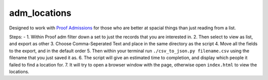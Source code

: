 
adm\_locations
==============

Designed to work with `Proof
Admissions <http://proofgroup.com/AdmissionsTools>`__ for those who are
better at spacial things than just reading from a list.

Steps: -
1. Within Proof adm filter down a set to just the records that you
are interested in. |image0|
2. Then select to view as list, and export as
other |image1|
3. Choose Comma-Seperated Text and place in the same
directory as the script |image2|
4. Move all the fields to the export,
and in the default order |image3|
5. Then within your terminal run
``./csv_to_json.py filename.csv`` using the filename that you just saved
it as. |image5|
6. The script will give an estimated time to completion, and display which
people it failed to find a location for. |image6|
7. It will try to open a browser window with the page, otherwise open
``index.html`` to view the locations. |image7|

.. |image0| image:: img/proof-admissions-prospects--ba-filemaker-.png
.. |image1| image:: img/proof-admissions-prospects--ba-filemaker-1.png
.. |image2| image:: img/export-records-to-file.png
.. |image3| image:: img/specify-field-order-for-export.png
.. |image5| image:: img/2-bash-1.png
.. |image6| image:: img/2-bash-2.png
.. |image7| image:: img/indexhtml.png
